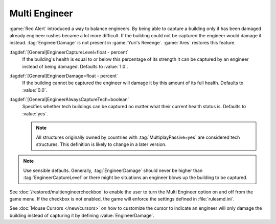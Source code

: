 Multi Engineer
~~~~~~~~~~~~~~

:game:`Red Alert` introduced a way to balance engineers. By being able to
capture a building only if has been damaged already engineer rushes became a lot
more difficult. If the building could not be captured the engineer would damage
it instead. :tag:`EngineerDamage` is not present in :game:`Yuri's Revenge`.
:game:`Ares` restores this feature.

.. image:: /images/engineerdamage.png
  :alt: Screenshot of an Engineer going to damage a building
  :align: center

:tagdef:`[General]EngineerCaptureLevel=float - percent`
  If the building's health is equal to or below this percentage of its strength
  it can be captured by an engineer instead of being damaged. Defaults to
  \ :value:`1.0`.
:tagdef:`[General]EngineerDamage=float - percent`
  If the building cannot be captured the engineer will damage it by this amount
  of its full health. Defaults to :value:`0.0`.
:tagdef:`[General]EngineerAlwaysCaptureTech=boolean`
  Specifies whether tech buildings can be captured no matter what their current
  health status is. Defaults to :value:`yes`.

  .. note:: All structures originally owned by countries with
    \ :tag:`MultiplayPassive=yes` are considered tech structures. This
    definition  is likely to change in a later version.

.. note:: Use sensible defaults. Generally, :tag:`EngineerDamage` should never
  be higher than :tag:`EngineerCaptureLevel` or there might be situations an
  engineer blows up the building to be captured.

See :doc:`/restored/multiengineercheckbox` to enable the user to turn the Multi
Engineer option on and off from the game menu. If the checkbox is not enabled,
the game will enforce the settings defined in :file:`rulesmd.ini`.

See :doc:`Mouse Cursors </new/cursors>` on how to customize the cursor to
indicate an engineer will only damage the building instead of capturing it by
defining :value:`EngineerDamage`.

.. versionadded:: 0.2
.. versionchanged:: 0.D
